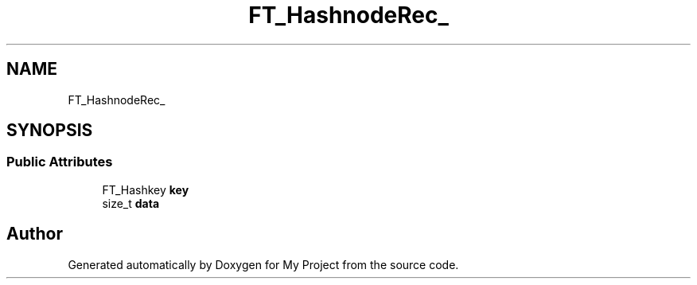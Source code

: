 .TH "FT_HashnodeRec_" 3 "Wed Feb 1 2023" "Version Version 0.0" "My Project" \" -*- nroff -*-
.ad l
.nh
.SH NAME
FT_HashnodeRec_
.SH SYNOPSIS
.br
.PP
.SS "Public Attributes"

.in +1c
.ti -1c
.RI "FT_Hashkey \fBkey\fP"
.br
.ti -1c
.RI "size_t \fBdata\fP"
.br
.in -1c

.SH "Author"
.PP 
Generated automatically by Doxygen for My Project from the source code\&.
